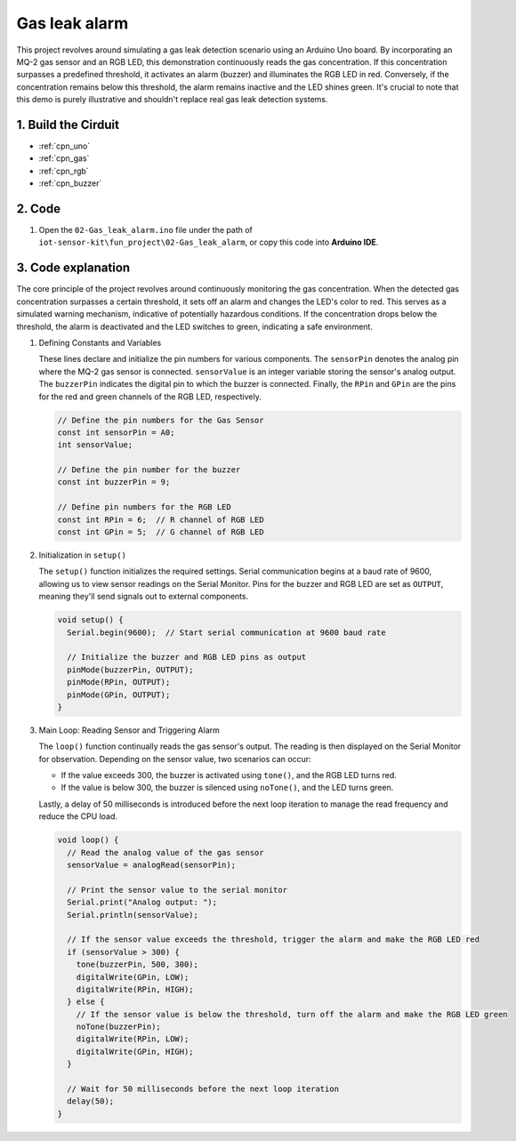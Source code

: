 .. _fun_gas_leak_alarm:

Gas leak alarm
==========================

.. raw:: html

   <video loop autoplay muted style = "max-width:100%">
      <source src="/_static/video/fun/02-fun_Gas_leak_alarm.mp4"  type="video/mp4">
      Your browser does not support the video tag.
   </video>

This project revolves around simulating a gas leak detection scenario using an Arduino Uno board. By incorporating an MQ-2 gas sensor and an RGB LED, this demonstration continuously reads the gas concentration. If this concentration surpasses a predefined threshold, it activates an alarm (buzzer) and illuminates the RGB LED in red. Conversely, if the concentration remains below this threshold, the alarm remains inactive and the LED shines green. It's crucial to note that this demo is purely illustrative and shouldn't replace real gas leak detection systems.


1. Build the Cirduit
-----------------------------

.. image:: img/02-fun_Gas_leak_alarm_circuit.png
    :width: 90%

* :ref:`cpn_uno`
* :ref:`cpn_gas`
* :ref:`cpn_rgb`
* :ref:`cpn_buzzer`

2. Code
-----------------------------

#. Open the ``02-Gas_leak_alarm.ino`` file under the path of ``iot-sensor-kit\fun_project\02-Gas_leak_alarm``, or copy this code into **Arduino IDE**.

   .. raw:: html
       
       <iframe src=https://create.arduino.cc/editor/sunfounder01/a8ac24b4-bbab-4d9d-b0ed-a890b764d52d/preview?embed style="height:510px;width:100%;margin:10px 0" frameborder=0></iframe>


3. Code explanation
-----------------------------

The core principle of the project revolves around continuously monitoring the gas concentration. When the detected gas concentration surpasses a certain threshold, it sets off an alarm and changes the LED's color to red. This serves as a simulated warning mechanism, indicative of potentially hazardous conditions. If the concentration drops below the threshold, the alarm is deactivated and the LED switches to green, indicating a safe environment.

1. Defining Constants and Variables

   These lines declare and initialize the pin numbers for various components. The ``sensorPin`` denotes the analog pin where the MQ-2 gas sensor is connected. ``sensorValue`` is an integer variable storing the sensor's analog output. The ``buzzerPin`` indicates the digital pin to which the buzzer is connected. Finally, the ``RPin`` and ``GPin`` are the pins for the red and green channels of the RGB LED, respectively.

   .. code-block:: arduino
   
      // Define the pin numbers for the Gas Sensor
      const int sensorPin = A0;
      int sensorValue;
   
      // Define the pin number for the buzzer
      const int buzzerPin = 9;
   
      // Define pin numbers for the RGB LED
      const int RPin = 6;  // R channel of RGB LED
      const int GPin = 5;  // G channel of RGB LED
   

2. Initialization in ``setup()``

   The ``setup()`` function initializes the required settings. Serial communication begins at a baud rate of 9600, allowing us to view sensor readings on the Serial Monitor. Pins for the buzzer and RGB LED are set as ``OUTPUT``, meaning they'll send signals out to external components.

   .. code-block:: arduino
   
      void setup() {
        Serial.begin(9600);  // Start serial communication at 9600 baud rate
   
        // Initialize the buzzer and RGB LED pins as output
        pinMode(buzzerPin, OUTPUT);
        pinMode(RPin, OUTPUT);
        pinMode(GPin, OUTPUT);
      }
   

3. Main Loop: Reading Sensor and Triggering Alarm

   The ``loop()`` function continually reads the gas sensor's output. The reading is then displayed on the Serial Monitor for observation. Depending on the sensor value, two scenarios can occur:
   
   - If the value exceeds 300, the buzzer is activated using ``tone()``, and the RGB LED turns red.
   - If the value is below 300, the buzzer is silenced using ``noTone()``, and the LED turns green.
   
   Lastly, a delay of 50 milliseconds is introduced before the next loop iteration to manage the read frequency and reduce the CPU load.

   .. code-block:: arduino
   
      void loop() {
        // Read the analog value of the gas sensor
        sensorValue = analogRead(sensorPin);
   
        // Print the sensor value to the serial monitor
        Serial.print("Analog output: ");
        Serial.println(sensorValue);
   
        // If the sensor value exceeds the threshold, trigger the alarm and make the RGB LED red
        if (sensorValue > 300) {
          tone(buzzerPin, 500, 300);
          digitalWrite(GPin, LOW);
          digitalWrite(RPin, HIGH);
        } else {
          // If the sensor value is below the threshold, turn off the alarm and make the RGB LED green
          noTone(buzzerPin);
          digitalWrite(RPin, LOW);
          digitalWrite(GPin, HIGH);
        }
   
        // Wait for 50 milliseconds before the next loop iteration
        delay(50);
      }
   
   
